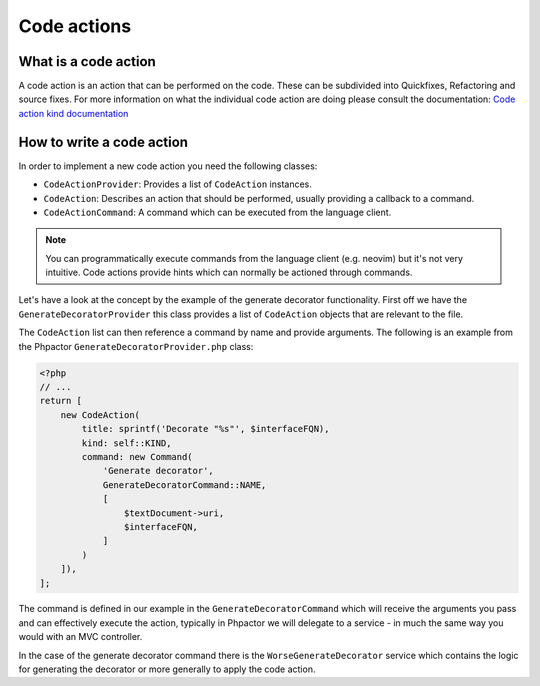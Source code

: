 Code actions
============

What is a code action
---------------------

A code action is an action that can be performed on the code. These can be
subdivided into Quickfixes, Refactoring and source fixes. For more information
on what the individual code action are doing please consult the documentation:
`Code action kind documentation
<https://microsoft.github.io/language-server-protocol/specifications/lsp/3.17/specification/#codeActionKind>`_

How to write a code action
--------------------------

In order to implement a new code action you need the following classes:

- ``CodeActionProvider``: Provides a list of ``CodeAction`` instances.
- ``CodeAction``: Describes an action that should be performed, usually providing a callback to a command.
- ``CodeActionCommand``: A command which can be executed from the language client.

.. note::

   You can programmatically execute commands from the language client (e.g.
   neovim) but it's not very intuitive. Code actions provide hints which can
   normally be actioned through commands.

Let's have a look at the concept by the example of the generate decorator
functionality. First off we have the ``GenerateDecoratorProvider`` this class
provides a list of ``CodeAction`` objects that are relevant to the file.

The ``CodeAction`` list can then reference a command by name and provide arguments. The following is an example from the Phpactor ``GenerateDecoratorProvider.php`` class:

.. code-block:: php

    <?php
    // ...
    return [
        new CodeAction(
            title: sprintf('Decorate "%s"', $interfaceFQN),
            kind: self::KIND,
            command: new Command(
                'Generate decorator',
                GenerateDecoratorCommand::NAME,
                [
                    $textDocument->uri,
                    $interfaceFQN,
                ]
            )
        ]),
    ];

The command is defined in our example in the ``GenerateDecoratorCommand`` which
will receive the arguments you pass and can effectively execute the action, typically in Phpactor we will delegate to a service - in much the same way you would with an MVC controller.

In the case of the generate decorator command there is the
``WorseGenerateDecorator`` service which contains the logic for generating the
decorator or more generally to apply the code action.
